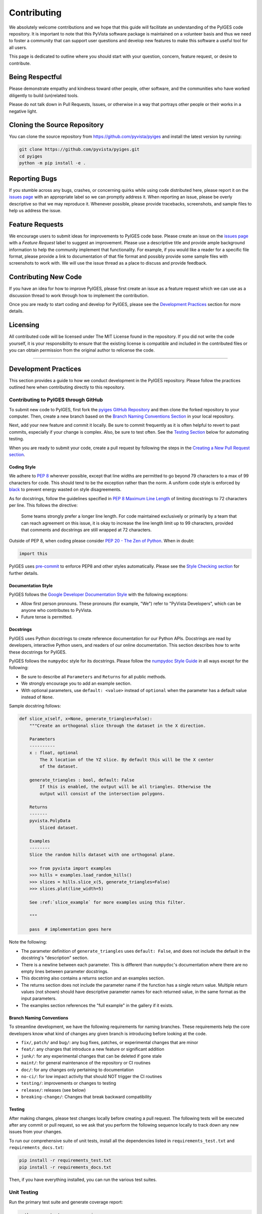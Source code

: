 ##############
 Contributing
##############

We absolutely welcome contributions and we hope that this guide will
facilitate an understanding of the PyIGES code repository. It is
important to note that this PyVista software package is maintained on a
volunteer basis and thus we need to foster a community that can support
user questions and develop new features to make this software a useful
tool for all users.

This page is dedicated to outline where you should start with your
question, concern, feature request, or desire to contribute.

******************
 Being Respectful
******************

Please demonstrate empathy and kindness toward other people, other
software, and the communities who have worked diligently to build
(un)related tools.

Please do not talk down in Pull Requests, Issues, or otherwise in a way
that portrays other people or their works in a negative light.

*******************************
 Cloning the Source Repository
*******************************

You can clone the source repository from
https://github.com/pyvista/pyiges and install the latest version by
running:

.. code:: bash

   git clone https://github.com/pyvista/pyiges.git
   cd pyiges
   python -m pip install -e .

****************
 Reporting Bugs
****************

If you stumble across any bugs, crashes, or concerning quirks while
using code distributed here, please report it on the `issues page
<https://github.com/pyvista/pyiges/issues>`_ with an appropriate label
so we can promptly address it. When reporting an issue, please be overly
descriptive so that we may reproduce it. Whenever possible, please
provide tracebacks, screenshots, and sample files to help us address the
issue.

******************
 Feature Requests
******************

We encourage users to submit ideas for improvements to PyIGES code base.
Please create an issue on the `issues page
<https://github.com/pyvista/pyiges/issues>`_ with a *Feature Request*
label to suggest an improvement. Please use a descriptive title and
provide ample background information to help the community implement
that functionality. For example, if you would like a reader for a
specific file format, please provide a link to documentation of that
file format and possibly provide some sample files with screenshots to
work with. We will use the issue thread as a place to discuss and
provide feedback.

***********************
 Contributing New Code
***********************

If you have an idea for how to improve PyIGES, please first create an
issue as a feature request which we can use as a discussion thread to
work through how to implement the contribution.

Once you are ready to start coding and develop for PyIGES, please see
the `Development Practices <#development-practices>`_ section for more
details.

***********
 Licensing
***********

All contributed code will be licensed under The MIT License found in the
repository. If you did not write the code yourself, it is your
responsibility to ensure that the existing license is compatible and
included in the contributed files or you can obtain permission from the
original author to relicense the code.

----

***********************
 Development Practices
***********************

This section provides a guide to how we conduct development in the
PyIGES repository. Please follow the practices outlined here when
contributing directly to this repository.

Contributing to PyIGES through GitHub
=====================================

To submit new code to PyIGES, first fork the `pyiges GitHub Repository
<https://github.com/pyvista/pyiges>`_ and then clone the forked
repository to your computer. Then, create a new branch based on the
`Branch Naming Conventions Section <#branch-naming-conventions>`_ in
your local repository.

Next, add your new feature and commit it locally. Be sure to commit
frequently as it is often helpful to revert to past commits, especially
if your change is complex. Also, be sure to test often. See the `Testing
Section <#testing>`_ below for automating testing.

When you are ready to submit your code, create a pull request by
following the steps in the `Creating a New Pull Request section
<#creating-a-new-pull-request>`_.

Coding Style
------------

We adhere to `PEP 8 <https://www.python.org/dev/peps/pep-0008/>`_
wherever possible, except that line widths are permitted to go beyond 79
characters to a max of 99 characters for code. This should tend to be
the exception rather than the norm. A uniform code style is enforced by
`black <https://github.com/psf/black>`_ to prevent energy wasted on
style disagreements.

As for docstrings, follow the guidelines specified in `PEP 8 Maximum
Line Length
<https://www.python.org/dev/peps/pep-0008/#maximum-line-length>`_ of
limiting docstrings to 72 characters per line. This follows the
directive:

   Some teams strongly prefer a longer line length. For code maintained
   exclusively or primarily by a team that can reach agreement on this
   issue, it is okay to increase the line length limit up to 99
   characters, provided that comments and docstrings are still wrapped
   at 72 characters.

Outside of PEP 8, when coding please consider `PEP 20 - The Zen of
Python <https://www.python.org/dev/peps/pep-0020/>`_. When in doubt:

.. code:: python

    import this

PyIGES uses pre-commit_ to enforce PEP8 and other styles automatically.
Please see the `Style Checking section <#style-checking>`_ for further
details.

Documentation Style
-------------------

PyIGES follows the `Google Developer Documentation Style
<https://developers.google.com/style>`_ with the following exceptions:

-  Allow first person pronouns. These pronouns (for example, "We") refer
   to "PyVista Developers", which can be anyone who contributes to
   PyVista.

-  Future tense is permitted.

Docstrings
----------

PyIGES uses Python docstrings to create reference documentation for our
Python APIs. Docstrings are read by developers, interactive Python
users, and readers of our online documentation. This section describes
how to write these docstrings for PyIGES.

PyIGES follows the ``numpydoc`` style for its docstrings. Please follow
the `numpydoc Style Guide`_ in all ways except for the following:

-  Be sure to describe all ``Parameters`` and ``Returns`` for all public
   methods.

-  We strongly encourage you to add an example section.

-  With optional parameters, use ``default: <value>`` instead of
   ``optional`` when the parameter has a default value instead of
   ``None``.

Sample docstring follows:

.. code:: python

    def slice_x(self, x=None, generate_triangles=False):
        """Create an orthogonal slice through the dataset in the X direction.

        Parameters
        ----------
        x : float, optional
            The X location of the YZ slice. By default this will be the X center
            of the dataset.

        generate_triangles : bool, default: False
            If this is enabled, the output will be all triangles. Otherwise the
            output will consist of the intersection polygons.

        Returns
        -------
        pyvista.PolyData
            Sliced dataset.

        Examples
        --------
        Slice the random hills dataset with one orthogonal plane.

        >>> from pyvista import examples
        >>> hills = examples.load_random_hills()
        >>> slices = hills.slice_x(5, generate_triangles=False)
        >>> slices.plot(line_width=5)

        See :ref:`slice_example` for more examples using this filter.

        """

        pass  # implementation goes here

Note the following:

-  The parameter definition of ``generate_triangles`` uses ``default:
   False``, and does not include the default in the docstring's
   "description" section.

-  There is a newline between each parameter. This is different than
   ``numpydoc``'s documentation where there are no empty lines between
   parameter docstrings.

-  This docstring also contains a returns section and an examples
   section.

-  The returns section does not include the parameter name if the
   function has a single return value. Multiple return values (not
   shown) should have descriptive parameter names for each returned
   value, in the same format as the input parameters.

-  The examples section references the "full example" in the gallery if
   it exists.

Branch Naming Conventions
-------------------------

To streamline development, we have the following requirements for naming
branches. These requirements help the core developers know what kind of
changes any given branch is introducing before looking at the code.

-  ``fix/``, ``patch/`` and ``bug/``: any bug fixes, patches, or
   experimental changes that are minor
-  ``feat/``: any changes that introduce a new feature or significant
   addition
-  ``junk/``: for any experimental changes that can be deleted if gone
   stale
-  ``maint/``: for general maintenance of the repository or CI routines
-  ``doc/``: for any changes only pertaining to documentation
-  ``no-ci/``: for low impact activity that should NOT trigger the CI
   routines
-  ``testing/``: improvements or changes to testing
-  ``release/``: releases (see below)
-  ``breaking-change/``: Changes that break backward compatibility

Testing
-------

After making changes, please test changes locally before creating a pull
request. The following tests will be executed after any commit or pull
request, so we ask that you perform the following sequence locally to
track down any new issues from your changes.

To run our comprehensive suite of unit tests, install all the
dependencies listed in ``requirements_test.txt`` and
``requirements_docs.txt``:

.. code:: bash

   pip install -r requirements_test.txt
   pip install -r requirements_docs.txt

Then, if you have everything installed, you can run the various test
suites.

Unit Testing
============

Run the primary test suite and generate coverage report:

.. code:: bash

   python -m pytest -v --cov pyiges

Style Checking
==============

PyIGES follows PEP8 standard as outlined in the `Coding Style section
<#coding-style>`_ and implements style checking using pre-commit_.

To ensure your code meets minimum code styling standards, run:

.. code:: bash

   pip install pre-commit
   pre-commit run --all-files

You can also install this as a pre-commit hook by running:

.. code:: bash

   pre-commit install

This way, it's not possible for you to push code that fails the style
checks. For example, each commit automatically checks that you meet the
style requirements:

.. code:: bash

   $ pre-commit install
   $ git commit -m "added my cool feature"
   black....................................................................Passed
   isort....................................................................Passed
   flake8...................................................................Passed
   codespell................................................................Passed

The actual installation of the environment happens before the first
commit following ``pre-commit install``. This will take a bit longer,
but subsequent commits will only trigger the actual style checks.

Even if you are not in a situation where you are not performing or able
to perform the above tasks, you can comment `pre-commit.ci autofix` on a
pull request to manually trigger auto-fixing.

.. _numpydoc style guide: https://numpydoc.readthedocs.io/en/latest/format.html

.. _pre-commit: https://pre-commit.com/
